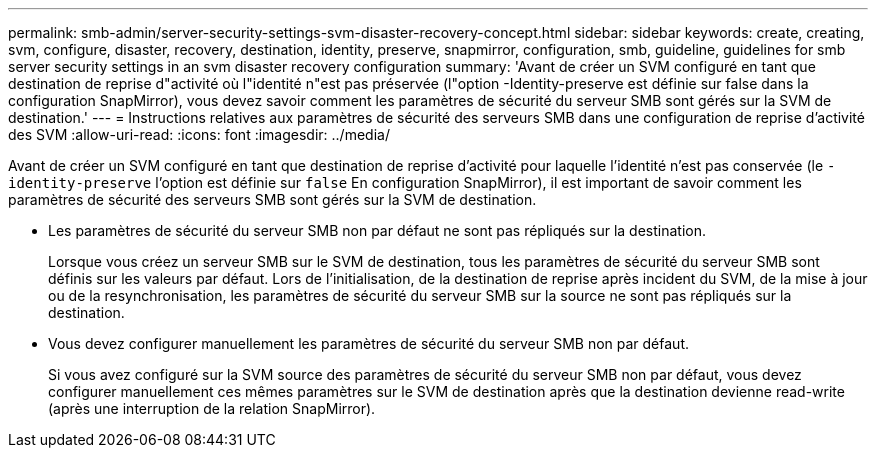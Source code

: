 ---
permalink: smb-admin/server-security-settings-svm-disaster-recovery-concept.html 
sidebar: sidebar 
keywords: create, creating, svm, configure, disaster, recovery, destination, identity, preserve, snapmirror, configuration, smb, guideline, guidelines for smb server security settings in an svm disaster recovery configuration 
summary: 'Avant de créer un SVM configuré en tant que destination de reprise d"activité où l"identité n"est pas préservée (l"option -Identity-preserve est définie sur false dans la configuration SnapMirror), vous devez savoir comment les paramètres de sécurité du serveur SMB sont gérés sur la SVM de destination.' 
---
= Instructions relatives aux paramètres de sécurité des serveurs SMB dans une configuration de reprise d'activité des SVM
:allow-uri-read: 
:icons: font
:imagesdir: ../media/


[role="lead"]
Avant de créer un SVM configuré en tant que destination de reprise d'activité pour laquelle l'identité n'est pas conservée (le `-identity-preserve` l'option est définie sur `false` En configuration SnapMirror), il est important de savoir comment les paramètres de sécurité des serveurs SMB sont gérés sur la SVM de destination.

* Les paramètres de sécurité du serveur SMB non par défaut ne sont pas répliqués sur la destination.
+
Lorsque vous créez un serveur SMB sur le SVM de destination, tous les paramètres de sécurité du serveur SMB sont définis sur les valeurs par défaut. Lors de l'initialisation, de la destination de reprise après incident du SVM, de la mise à jour ou de la resynchronisation, les paramètres de sécurité du serveur SMB sur la source ne sont pas répliqués sur la destination.

* Vous devez configurer manuellement les paramètres de sécurité du serveur SMB non par défaut.
+
Si vous avez configuré sur la SVM source des paramètres de sécurité du serveur SMB non par défaut, vous devez configurer manuellement ces mêmes paramètres sur le SVM de destination après que la destination devienne read-write (après une interruption de la relation SnapMirror).



